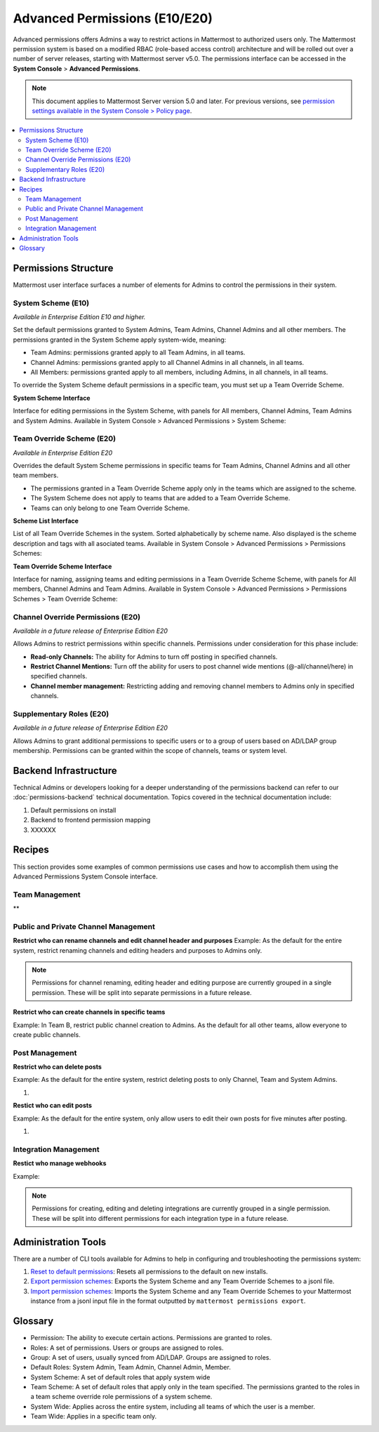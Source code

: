 Advanced Permissions (E10/E20)
===============================

Advanced permissions offers Admins a way to restrict actions in Mattermost to authorized users only. The Mattermost permission system is based on a modified RBAC (role-based access control) architecture and will be rolled out over a number of server releases, starting with Mattermost server v5.0. The permissions interface can be accessed in the **System Console** > **Advanced Permissions**.

.. note::

  This document applies to Mattermost Server version 5.0 and later. For previous versions, see `permission settings  available in the System Console > Policy page <https://docs.mattermost.com/administration/config-settings.html#policy>`_.


.. contents::
  :backlinks: top
  :local:
  
  
Permissions Structure
----------------------

Mattermost user interface surfaces a number of elements for Admins to control the permissions in their system.
  

System Scheme (E10)
~~~~~~~~~~~~~~~~~~~~~

*Available in Enterprise Edition E10 and higher.*

Set the default permissions granted to System Admins, Team Admins, Channel Admins and all other members. The permissions granted in the System Scheme apply system-wide, meaning:

- Team Admins: permissions granted apply to all Team Admins, in all teams.
- Channel Admins: permissions granted apply to all Channel Admins in all channels, in all teams.
- All Members: permissions granted apply to all members, including Admins, in all channels, in all teams. 

To override the System Scheme default permissions in a specific team, you must set up a Team Override Scheme.

**System Scheme Interface** 

Interface for editing permissions in the System Scheme, with panels for All members, Channel Admins, Team Admins and System Admins. Available in System Console > Advanced Permissions > System Scheme:

.. image:: ../images/system-scheme.png

Team Override Scheme (E20)
~~~~~~~~~~~~~~~~~~~~~~~~~~~~~

*Available in Enterprise Edition E20*

Overrides the default System Scheme permissions in specific teams for Team Admins, Channel Admins and all other team members. 

- The permissions granted in a Team Override Scheme apply only in the teams which are assigned to the scheme. 
- The System Scheme does not apply to teams that are added to a Team Override Scheme.
- Teams can only belong to one Team Override Scheme.

**Scheme List Interface** 

List of all Team Override Schemes in the system. Sorted alphabetically by scheme name. Also displayed is the scheme description and tags with all asociated teams. Available in System Console > Advanced Permissions > Permissions Schemes:

.. image:: ../images/team-scheme-list.png

**Team Override Scheme Interface** 

Interface for naming, assigning teams and editing permissions in a Team Override Scheme Scheme, with panels for All members, Channel Admins and Team Admins. Available in System Console > Advanced Permissions > Permissions Schemes > Team Override Scheme:

.. image:: ../images/team-scheme.png

Channel Override Permissions (E20)
~~~~~~~~~~~~~~~~~~~~~~~~~~~~~~~~~~~

.. note::
*Available in a future release of Enterprise Edition E20*

Allows Admins to restrict permissions within specific channels. Permissions under consideration for this phase include:

- **Read-only Channels:** The ability for Admins to turn off posting in specified channels.
- **Restrict Channel Mentions:** Turn off the ability for users to post channel wide mentions (@-all/channel/here) in specified channels.
- **Channel member management:** Restricting adding and removing channel members to Admins only in specified channels.

Supplementary Roles (E20)
~~~~~~~~~~~~~~~~~~~~~~~~~~~

.. note::
*Available in a future release of Enterprise Edition E20*

Allows Admins to grant additional permissions to specific users or to a group of users based on AD/LDAP group membership. Permissions can be granted within the scope of channels, teams or system level.

Backend Infrastructure
-----------------------

Technical Admins or developers looking for a deeper understanding of the permissions backend can refer to our :doc:`permissions-backend` technical documentation. Topics covered in the technical documentation include:

1. Default permissions on install
2. Backend to frontend permission mapping
3. XXXXXX

Recipes
--------
This section provides some examples of common permissions use cases and how to accomplish them using the Advanced Permissions System Console interface.

Team Management
~~~~~~~~~~~~~~~~

**

Public and Private Channel Management
~~~~~~~~~~~~~~~~~~~~~~~~~~~~~~~~~~~~~~

**Restrict who can rename channels and edit channel header and purposes**
Example: As the default for the entire system, restrict renaming channels and editing headers and purposes to Admins only. 

.. note::

  Permissions for channel renaming, editing header and editing purpose are currently grouped in a single permission. These will be split into separate permissions in a future release.

**Restrict who can create channels in specific teams**

Example: In Team B, restrict public channel creation to Admins. As the default for all other teams, allow everyone to create public channels.



Post Management
~~~~~~~~~~~~~~~~

**Restrict who can delete posts**

Example: As the default for the entire system, restrict deleting posts to only Channel, Team and System Admins.

1. 

**Restict who can edit posts**

Example: As the default for the entire system, only allow users to edit their own posts for five minutes after posting.

1. 


Integration Management
~~~~~~~~~~~~~~~~~~~~~~~

**Restict who manage webhooks**

Example: 

.. note::

  Permissions for creating, editing and deleting integrations are currently grouped in a single permission. These will be split into different permissions for each integration type in a future release.

Administration Tools
--------------------

There are a number of CLI tools available for Admins to help in configuring and troubleshooting the permissions system:

1. `Reset to default permissions <https://docs.mattermost.com/administration/command-line-tools.html#mattermost-permissions-reset>`_: Resets all permissions to the default on new installs.
2. `Export permission schemes <https://docs.mattermost.com/administration/command-line-tools.html#mattermost-permissions-export>`_: Exports the System Scheme and any Team Override Schemes to a jsonl file.
3. `Import permission schemes <https://docs.mattermost.com/administration/command-line-tools.html#mattermost-permissions-import>`_: Imports the System Scheme and any Team Override Schemes to your Mattermost instance from a jsonl input file in the format outputted by ``mattermost permissions export``.



Glossary
----------

- Permission: The ability to execute certain actions. Permissions are granted to roles.
- Roles: A set of permissions. Users or groups are assigned to roles.
- Group: A set of users, usually synced from AD/LDAP. Groups are assigned to roles.
- Default Roles: System Admin, Team Admin, Channel Admin, Member.
- System Scheme: A set of default roles that apply system wide
- Team Scheme: A set of default roles that apply only in the team specified. The permissions granted to the roles in a team scheme override role permissions of a system scheme.
- System Wide: Applies across the entire system, including all teams of which the user is a member.
- Team Wide: Applies in a specific team only.







